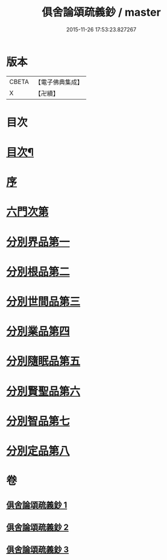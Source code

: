 #+TITLE: 俱舍論頌疏義鈔 / master
#+DATE: 2015-11-26 17:53:23.827267
* 版本
 |     CBETA|【電子佛典集成】|
 |         X|【卍續】    |

* 目次
* [[file:KR6l0040_001.txt::001-0124a2][目次¶]]
* [[file:KR6l0040_001.txt::0124b8][序]]
* [[file:KR6l0040_001.txt::0124c1][六門次第]]
* [[file:KR6l0040_001.txt::0129b24][分別界品第一]]
* [[file:KR6l0040_001.txt::0144b15][分別根品第二]]
* [[file:KR6l0040_002.txt::0159b3][分別世間品第三]]
* [[file:KR6l0040_002.txt::0170c3][分別業品第四]]
* [[file:KR6l0040_003.txt::003-0185a20][分別隨眠品第五]]
* [[file:KR6l0040_003.txt::0196a8][分別賢聖品第六]]
* [[file:KR6l0040_003.txt::0204b8][分別智品第七]]
* [[file:KR6l0040_003.txt::0209b19][分別定品第八]]
* 卷
** [[file:KR6l0040_001.txt][俱舍論頌疏義鈔 1]]
** [[file:KR6l0040_002.txt][俱舍論頌疏義鈔 2]]
** [[file:KR6l0040_003.txt][俱舍論頌疏義鈔 3]]
